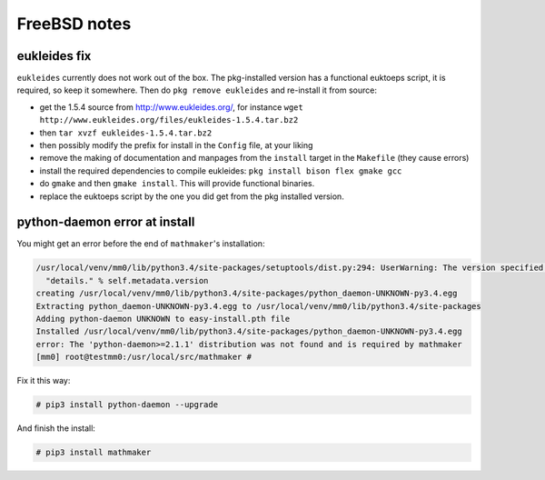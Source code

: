 .. _freebsd_notes:

FreeBSD notes
=============

.. _eukleides_patch_for_freebsd:

eukleides fix
-------------

``eukleides`` currently does not work out of the box. The pkg-installed version has a functional euktoeps script, it is required, so keep it somewhere. Then do ``pkg remove eukleides`` and re-install it from source:

- get the 1.5.4 source from http://www.eukleides.org/, for instance ``wget http://www.eukleides.org/files/eukleides-1.5.4.tar.bz2``
- then ``tar xvzf eukleides-1.5.4.tar.bz2``
- then possibly modify the prefix for install in the ``Config`` file, at your liking
- remove the making of documentation and manpages from the ``install`` target in the ``Makefile`` (they cause errors)
- install the required dependencies to compile eukleides: ``pkg install bison flex gmake gcc``
- do ``gmake`` and then ``gmake install``. This will provide functional binaries.
- replace the euktoeps script by the one you did get from the pkg installed version.

python-daemon error at install
------------------------------

You might get an error before the end of ``mathmaker``'s installation:

.. code-block:: console

    /usr/local/venv/mm0/lib/python3.4/site-packages/setuptools/dist.py:294: UserWarning: The version specified ('UNKNOWN') is an invalid version, this may not work as expected with newer versions of setuptools, pip, and PyPI. Please see PEP 440 for more details.
      "details." % self.metadata.version
    creating /usr/local/venv/mm0/lib/python3.4/site-packages/python_daemon-UNKNOWN-py3.4.egg
    Extracting python_daemon-UNKNOWN-py3.4.egg to /usr/local/venv/mm0/lib/python3.4/site-packages
    Adding python-daemon UNKNOWN to easy-install.pth file
    Installed /usr/local/venv/mm0/lib/python3.4/site-packages/python_daemon-UNKNOWN-py3.4.egg
    error: The 'python-daemon>=2.1.1' distribution was not found and is required by mathmaker
    [mm0] root@testmm0:/usr/local/src/mathmaker #

Fix it this way:

.. code-block:: console

    # pip3 install python-daemon --upgrade

And finish the install:

.. code-block:: console

    # pip3 install mathmaker
